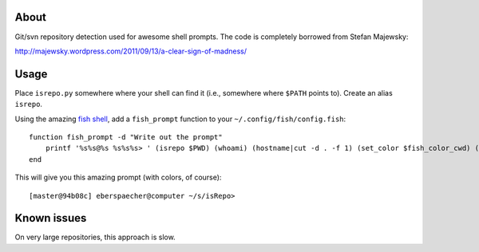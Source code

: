 About
-----

Git/svn repository detection used for awesome shell prompts. The code is
completely borrowed from Stefan Majewsky:

http://majewsky.wordpress.com/2011/09/13/a-clear-sign-of-madness/

Usage
-----

Place ``isrepo.py`` somewhere where your shell can find it (i.e., somewhere
where ``$PATH`` points to). Create an alias ``isrepo``.

Using the amazing `fish shell <http://ridiculousfish.com/shell/>`_, add a
``fish_prompt`` function to your ``~/.config/fish/config.fish``::

    function fish_prompt -d "Write out the prompt"
        printf '%s%s@%s %s%s%s> ' (isrepo $PWD) (whoami) (hostname|cut -d . -f 1) (set_color $fish_color_cwd) (prompt_pwd) (set_color normal)
    end

This will give you this amazing prompt (with colors, of course)::

  [master@94b08c] eberspaecher@computer ~/s/isRepo>

Known issues
------------

On very large repositories, this approach is slow.
